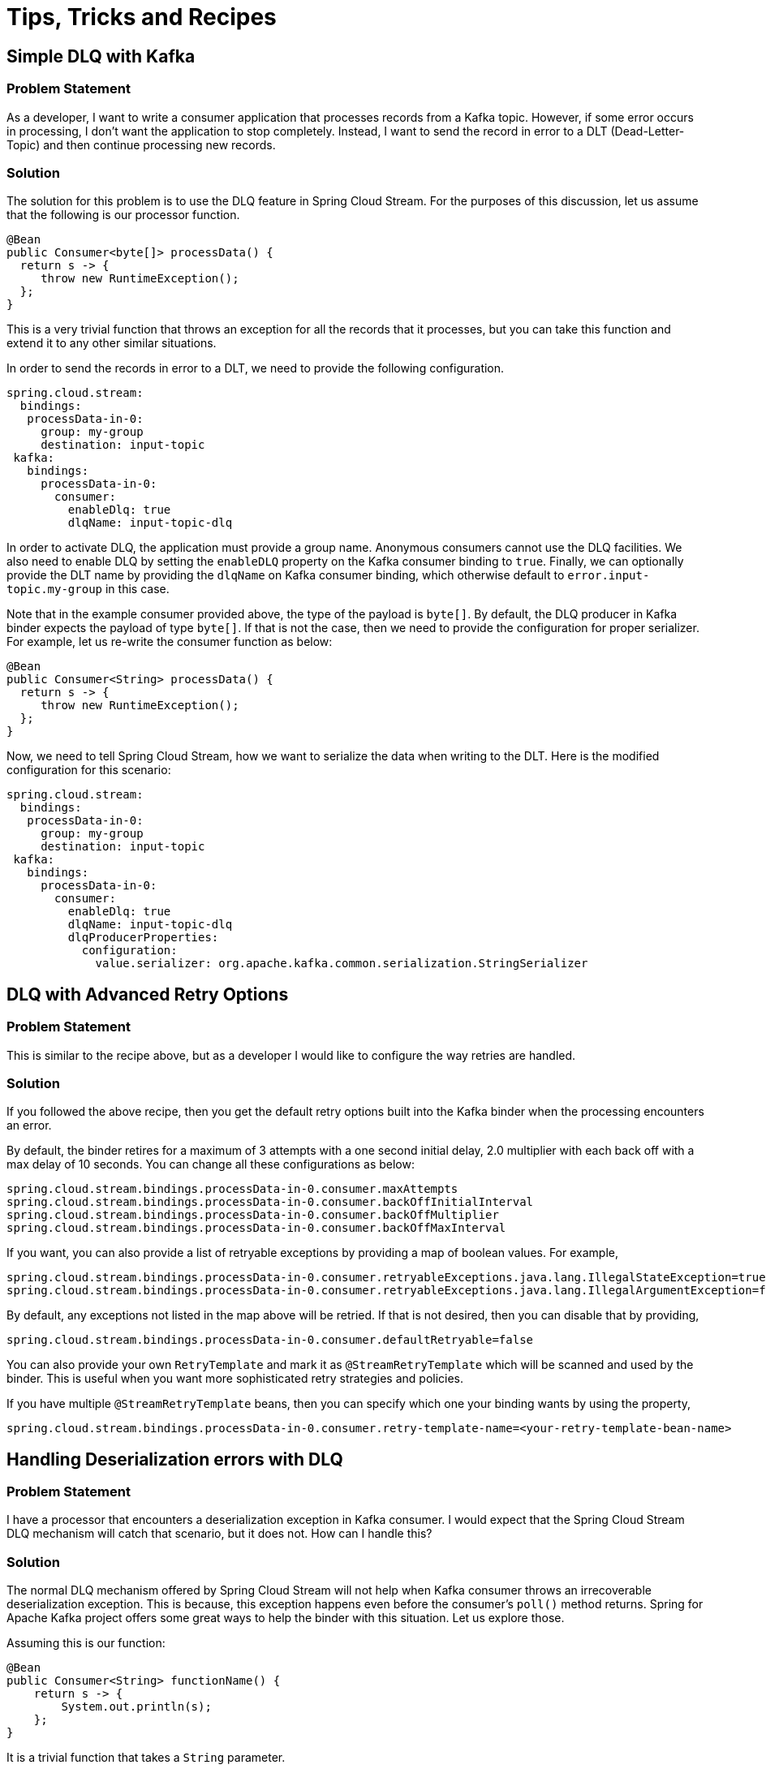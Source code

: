 [[tips-tricks-and-recipes]]
= Tips, Tricks and Recipes

[[simple-dlq-with-kafka]]
== Simple DLQ with Kafka

[[problem-statement]]
=== Problem Statement

As a developer, I want to write a consumer application that processes records from a Kafka topic.
However, if some error occurs in processing, I don't want the application to stop completely.
Instead, I want to send the record in error to a DLT (Dead-Letter-Topic) and then continue processing new records.

[[solution]]
=== Solution

The solution for this problem is to use the DLQ feature in Spring Cloud Stream.
For the purposes of this discussion, let us assume that the following is our processor function.

```
@Bean
public Consumer<byte[]> processData() {
  return s -> {
     throw new RuntimeException();
  };
}
```

This is a very trivial function that throws an exception for all the records that it processes, but you can take this function and extend it to any other similar situations.

In order to send the records in error to a DLT, we need to provide the following configuration.

```
spring.cloud.stream:
  bindings:
   processData-in-0:
     group: my-group
     destination: input-topic
 kafka:
   bindings:
     processData-in-0:
       consumer:
         enableDlq: true
         dlqName: input-topic-dlq
```

In order to activate DLQ, the application must provide a group name.
Anonymous consumers cannot use the DLQ facilities.
We also need to enable DLQ by setting the `enableDLQ` property on the Kafka consumer binding to `true`.
Finally, we can optionally provide the DLT name by providing the `dlqName` on Kafka consumer binding, which otherwise default to `error.input-topic.my-group` in this case.

Note that in the example consumer provided above, the type of the payload is `byte[]`.
By default, the DLQ producer in Kafka binder expects the payload of type `byte[]`.
If that is not the case, then we need to provide the configuration for proper serializer.
For example, let us re-write the consumer function as below:

```
@Bean
public Consumer<String> processData() {
  return s -> {
     throw new RuntimeException();
  };
}
```

Now, we need to tell Spring Cloud Stream, how we want to serialize the data when writing to the DLT.
Here is the modified configuration for this scenario:

```
spring.cloud.stream:
  bindings:
   processData-in-0:
     group: my-group
     destination: input-topic
 kafka:
   bindings:
     processData-in-0:
       consumer:
         enableDlq: true
         dlqName: input-topic-dlq
         dlqProducerProperties:
           configuration:
             value.serializer: org.apache.kafka.common.serialization.StringSerializer

```

[[dlq-with-advanced-retry-options]]
== DLQ with Advanced Retry Options

[[dlq-with-advanced-retry-options-problem-statement]]
=== Problem Statement

This is similar to the recipe above, but as a developer I would like to configure the way retries are handled.

[[dlq-with-advanced-retry-options-solution]]
=== Solution

If you followed the above recipe, then you get the default retry options built into the Kafka binder when the processing encounters an error.

By default, the binder retires for a maximum of 3 attempts with a one second initial delay, 2.0 multiplier with each back off with a max delay of 10 seconds.
You can change all these configurations as below:

```
spring.cloud.stream.bindings.processData-in-0.consumer.maxAttempts
spring.cloud.stream.bindings.processData-in-0.consumer.backOffInitialInterval
spring.cloud.stream.bindings.processData-in-0.consumer.backOffMultiplier
spring.cloud.stream.bindings.processData-in-0.consumer.backOffMaxInterval
```

If you want, you can also provide a list of retryable exceptions by providing a map of boolean values.
For example,

```
spring.cloud.stream.bindings.processData-in-0.consumer.retryableExceptions.java.lang.IllegalStateException=true
spring.cloud.stream.bindings.processData-in-0.consumer.retryableExceptions.java.lang.IllegalArgumentException=false
```

By default, any exceptions not listed in the map above will be retried.
If that is not desired, then you can disable that by providing,

```
spring.cloud.stream.bindings.processData-in-0.consumer.defaultRetryable=false
```

You can also provide your own `RetryTemplate` and mark it as `@StreamRetryTemplate` which will be scanned and used by the binder.
This is useful when you want more sophisticated retry strategies and policies.

If you have multiple `@StreamRetryTemplate` beans, then you can specify which one your binding wants by using the property,

```
spring.cloud.stream.bindings.processData-in-0.consumer.retry-template-name=<your-retry-template-bean-name>
```

[[handling-deserialization-errors-with-dlq]]
== Handling Deserialization errors with DLQ

[[handling-deserialization-errors-with-dlq-problem-statement]]
=== Problem Statement

I have a processor that encounters a deserialization exception in Kafka consumer.
I would expect that the Spring Cloud Stream DLQ mechanism will catch that scenario, but it does not.
How can I handle this?

[[handling-deserialization-errors-with-dlq-solution]]
=== Solution

The normal DLQ mechanism offered by Spring Cloud Stream will not help when Kafka consumer throws an irrecoverable deserialization exception.
This is because, this exception happens even before the consumer's `poll()` method returns.
Spring for Apache Kafka project offers some great ways to help the binder with this situation.
Let us explore those.

Assuming this is our function:

```
@Bean
public Consumer<String> functionName() {
    return s -> {
        System.out.println(s);
    };
}
```

It is a trivial function that takes a `String` parameter.

We want to bypass the message converters provided by Spring Cloud Stream and want to use native deserializers instead.
In the case of `String` types, it does not make much sense, but for more complex types like AVRO etc. you have to rely on external deserializers and therefore want to delegate the conversion to Kafka.

Now when the consumer receives the data, let us assume that there is a bad record that causes a deserialization error, maybe someone passed an `Integer` instead of a `String` for example.
In that case, if you don't do something in the application, the exception will be propagated through the chain and your application will exit eventually.

In order to handle this, you can add a `ListenerContainerCustomizer` `@Bean` that configures a `DefaultErrorHandler`.
This `DefaultErrorHandler` is configured with a `DeadLetterPublishingRecoverer`.
We also need to configure an `ErrorHandlingDeserializer` for the consumer.
That sounds like a lot of complex things, but in reality, it boils down to these 3 beans in this case.

```
	@Bean
	public ListenerContainerCustomizer<AbstractMessageListenerContainer<byte[], byte[]>> customizer(DefaultErrorHandler errorHandler) {
		return (container, dest, group) -> {
			container.setCommonErrorHandler(errorHandler);
		};
	}
```

```
	@Bean
	public DefaultErrorHandler errorHandler(DeadLetterPublishingRecoverer deadLetterPublishingRecoverer) {
		return new DefaultErrorHandler(deadLetterPublishingRecoverer);
	}
```

```
	@Bean
	public DeadLetterPublishingRecoverer publisher(KafkaOperations bytesTemplate) {
		return new DeadLetterPublishingRecoverer(bytesTemplate);
	}
```

Let us analyze each of them.
The first one is the `ListenerContainerCustomizer` bean that takes a `DefaultErrorHandler`.
The container is now customized with that particular error handler.
You can learn more about container customization https://docs.spring.io/spring-cloud-stream/docs/current/reference/html/spring-cloud-stream.html#_advanced_consumer_configuration[here].

The second bean is the `DefaultErrorHandler` that is configured with a publishing to a `DLT`.
See https://docs.spring.io/spring-kafka/docs/current/reference/html/#seek-to-current[here] for more details on `DefaultErrorHandler`.

The third bean is the `DeadLetterPublishingRecoverer` that is ultimately responsible for sending to the `DLT`.
By default, the `DLT` topic is named as the ORIGINAL_TOPIC_NAME.DLT.
You can change that though.
See the https://docs.spring.io/spring-kafka/docs/current/reference/html/#dead-letters[docs] for more details.


We also need to configure an https://docs.spring.io/spring-kafka/docs/current/reference/html/#error-handling-deserializer[ErrorHandlingDeserializer] through application config.

The `ErrorHandlingDeserializer` delegates to the actual deserializer.
In case of errors, it sets key/value of the record to be null and includes the raw bytes of the message.
It then sets the exception in a header and passes this record to the listener, which then calls the registered error handler.

Following is the configuration required:

```
spring.cloud.stream:
  function:
    definition: functionName
  bindings:
    functionName-in-0:
      group: group-name
      destination: input-topic
      consumer:
       use-native-decoding: true
  kafka:
    bindings:
      functionName-in-0:
        consumer:
          enableDlq: true
          dlqName: dlq-topic
          dlqProducerProperties:
            configuration:
              value.serializer: org.apache.kafka.common.serialization.StringSerializer
          configuration:
            value.deserializer: org.springframework.kafka.support.serializer.ErrorHandlingDeserializer
            spring.deserializer.value.delegate.class: org.apache.kafka.common.serialization.StringDeserializer
```

We are providing the `ErrorHandlingDeserializer` through the `configuration` property on the binding.
We are also indicating that the actual deserializer to delegate is the `StringDeserializer`.

Keep in mind that none of the dlq properties above are relevant for the discussions in this recipe.
They are purely meant for addressing any application level errors only.

[[basic-offset-management-in-kafka-binder]]
== Basic offset management in Kafka binder

[[basic-offset-management-in-kafka-binder-problem-statement]]
=== Problem Statement

I want to write a Spring Cloud Stream Kafka consumer application and not sure about how it manages Kafka consumer offsets.
Can you explain?

[[basic-offset-management-in-kafka-binder-solution]]
=== Solution

We encourage you read the https://docs.spring.io/spring-cloud-stream-binder-kafka/docs/current/reference/html/spring-cloud-stream-binder-kafka.html#reset-offsets[docs] section on this to get a thorough understanding on it.

Here is it in a gist:

Kafka supports two types of offsets to start with by default - `earliest` and `latest`.
Their semantics are self-explanatory from their names.

Assuming you are running the consumer for the first time.
If you miss the group.id in your Spring Cloud Stream application, then it becomes an anonymous consumer.
Whenever, you have an anonymous consumer, in that case, Spring Cloud Stream application by default will start from the `latest` available offset in the topic partition.
On the other hand, if you explicitly specify a group.id, then by default, the Spring Cloud Stream application will start from the `earliest` available offset in the topic partition.

In both cases above (consumers with explicit groups and anonymous groups), the starting offset can be switched around by using the property `spring.cloud.stream.kafka.bindings.<binding-name>.consumer.startOffset` and setting it to either `earliest` or `latest`.

Now, assume that you already ran the consumer before and now starting it again.
In this case, the starting offset semantics in the above case do not apply as the consumer finds an already committed offset for the consumer group (In the case of an anonymous consumer, although the application does not provide a group.id, the binder will auto generate one for you).
It simply picks up from the last committed offset onward.
This is true, even when you have a `startOffset` value provided.

However, you can override the default behavior where the consumer starts from the last committed offset by using the `resetOffsets` property.
In order to do that, set the property `spring.cloud.stream.kafka.bindings.<binding-name>.consumer.resetOffsets` to `true` (which is `false` by default).
Then make sure you provide the `startOffset` value (either `earliest` or `latest`).
When you do that and then start the consumer application, each time you start, it starts as if this is starting for the first time and ignore any committed offsets for the partition.

[[seeking-to-arbitrary-offsets-in-kafka]]
== Seeking to arbitrary offsets in Kafka

[[seeking-to-arbitrary-offsets-in-kafka-problem-statement]]
=== Problem Statement

Using Kafka binder, I know that it can set the offset to either `earliest` or `latest`, but I have a requirement to seek the offset to something in the middle, an arbitrary offset.
Is there a way to achieve this using Spring Cloud Stream Kafka binder?

[[seeking-to-arbitrary-offsets-in-kafka-solution]]
=== Solution

Previously we saw how Kafka binder allows you to tackle basic offset management.
By default, the binder does not allow you to rewind to an arbitrary offset, at least through the mechanism we saw in that recipe.
However, there are some low-level strategies that the binder provides to achieve this use case.
Let's explore them.

First of all, when you want to reset to an arbitrary offset other than `earliest` or `latest`, make sure to leave the `resetOffsets` configuration to its defaults, which is `false`.
Then you have to provide a custom bean of type `KafkaBindingRebalanceListener`, which will be injected into all consumer bindings.
It is an interface that comes with a few default methods, but here is the method that we are interested in:

```
/**
	 * Invoked when partitions are initially assigned or after a rebalance. Applications
	 * might only want to perform seek operations on an initial assignment. While the
	 * 'initial' argument is true for each thread (when concurrency is greater than 1),
	 * implementations should keep track of exactly which partitions have been sought.
	 * There is a race in that a rebalance could occur during startup and so a topic/
	 * partition that has been sought on one thread may be re-assigned to another
	 * thread and you may not wish to re-seek it at that time.
	 * @param bindingName the name of the binding.
	 * @param consumer the consumer.
	 * @param partitions the partitions.
	 * @param initial true if this is the initial assignment on the current thread.
	 */
	default void onPartitionsAssigned(String bindingName, Consumer<?, ?> consumer,
			Collection<TopicPartition> partitions, boolean initial) {
		// do nothing
	}
```

Let us look at the details.

In essence, this method will be invoked each time during the initial assignment for a topic partition or after a rebalance.
For better illustration, let us assume that our topic is `foo` and it has 4 partitions.
Initially, we are only starting a single consumer in the group and this consumer will consume from all partitions.
When the consumer starts for the first time, all 4 partitions are getting initially assigned.
However, we do not want to start the partitions to consume at the defaults (`earliest` since we define a group), rather for each partition, we want them to consume after seeking to arbitrary offsets.
Imagine that you have a business case to consume from certain offsets as below.

```
Partition   start offset

0           1000
1           2000
2           2000
3           1000
```

This could be achieved by implementing the above method as below.

```

@Override
public void onPartitionsAssigned(String bindingName, Consumer<?, ?> consumer, Collection<TopicPartition> partitions, boolean initial) {

    Map<TopicPartition, Long> topicPartitionOffset = new HashMap<>();
    topicPartitionOffset.put(new TopicPartition("foo", 0), 1000L);
    topicPartitionOffset.put(new TopicPartition("foo", 1), 2000L);
    topicPartitionOffset.put(new TopicPartition("foo", 2), 2000L);
    topicPartitionOffset.put(new TopicPartition("foo", 3), 1000L);

    if (initial) {
        partitions.forEach(tp -> {
            if (topicPartitionOffset.containsKey(tp)) {
                final Long offset = topicPartitionOffset.get(tp);
                try {
                    consumer.seek(tp, offset);
                }
                catch (Exception e) {
                    // Handle exceptions carefully.
                }
            }
        });
    }
}
```

This is just a rudimentary implementation.
Real world use cases are much more complex than this and you need to adjust accordingly, but this certainly gives you a basic sketch.
When consumer `seek` fails, it may throw some runtime exceptions and you need to decide what to do in those cases.

[[what-if-we-start-a-second-consumer-with-the-same-group-id?]]
=== What if we start a second consumer with the same group id?

When we add a second consumer, a rebalance will occur and some partitions will be moved around.
Let's say that the new consumer gets partitions `2` and `3`.
When this new Spring Cloud Stream consumer calls this `onPartitionsAssigned` method, it will see that this is the initial assignment for partition `2` and `3` on this consumer.
Therefore, it will do the seek operation because of the conditional check on the `initial` argument.
In the case of the first consumer, it now only has partitions `0` and `1`
However, for this consumer it was simply a rebalance event and not considered as an intial assignment.
Thus, it will not re-seek to the given offsets because of the conditional check on the `initial` argument.

[[how-do-i-manually-acknowledge-using-kafka-binder?]]
== How do I manually acknowledge using Kafka binder?

[[manually-acknowledging-problem-statement]]
=== Problem Statement

Using Kafka binder, I want to manually acknowledge messages in my consumer.
How do I do that?

[[manually-acknowledging-solution]]
=== Solution

By default, Kafka binder delegates to the default commit settings in Spring for Apache Kafka project.
The default `ackMode` in Spring Kafka is `batch`.
See https://docs.spring.io/spring-kafka/docs/current/reference/html/#committing-offsets[here] for more details on that.

There are situations in which you want to disable this default commit behavior and rely on manual commits.
Following steps allow you to do that.

Set the property `spring.cloud.stream.kafka.bindings.<binding-name>.consumer.ackMode` to either `MANUAL` or `MANUAL_IMMEDIATE`.
When it is set like that, then there will be a header called `kafka_acknowledgment` (from `KafkaHeaders.ACKNOWLEDGMENT`) present in the message received by the consumer method.

For example, imagine this as your consumer method.

```
@Bean
public Consumer<Message<String>> myConsumer() {
    return msg -> {
        Acknowledgment acknowledgment = message.getHeaders().get(KafkaHeaders.ACKNOWLEDGMENT, Acknowledgment.class);
        if (acknowledgment != null) {
         System.out.println("Acknowledgment provided");
         acknowledgment.acknowledge();
        }
    };
}
```

Then you set the property `spring.cloud.stream.kafka.bindings.myConsumer-in-0.consumer.ackMode` to `MANUAL` or `MANUAL_IMMEDIATE`.

[[how-do-i-override-the-default-binding-names-in-spring-cloud-stream?]]
== How do I override the default binding names in Spring Cloud Stream?

[[override-the-default-binding-names-problem-statement]]
=== Problem Statement

Spring Cloud Stream creates default bindings based on the function definition and signature, but how do I override these to more domain friendly names?

[[override-the-default-binding-names-solution]]
=== Solution

Assume that following is your function signature.

```
@Bean
public Function<String, String> uppercase(){
...
}
```

By default, Spring Cloud Stream will create the bindings as below.

1. uppercase-in-0
2. uppercase-out-0

You can override these bindings to something by using the following properties.

```
spring.cloud.stream.function.bindings.uppercase-in-0=my-transformer-in
spring.cloud.stream.function.bindings.uppercase-out-0=my-transformer-out
```

After this, all binding properties must be made on the new names, `my-transformer-in` and `my-transformer-out`.

Here is another example with Kafka Streams and multiple inputs.

```
@Bean
public BiFunction<KStream<String, Order>, KTable<String, Account>, KStream<String, EnrichedOrder>> processOrder() {
...
}
```

By default, Spring Cloud Stream will create three different binding names for this function.

1. processOrder-in-0
2. processOrder-in-1
3. processOrder-out-0

You have to use these binding names each time you want to set some configuration on these bindings.
You don't like that, and you want to use more domain-friendly and readable binding names, for example, something like.

1. orders
2. accounts
3. enrichedOrders

You can easily do that by simply setting these three properties

1. spring.cloud.stream.function.bindings.processOrder-in-0=orders
2. spring.cloud.stream.function.bindings.processOrder-in-1=accounts
3. spring.cloud.stream.function.bindings.processOrder-out-0=enrichedOrders

Once you do that, it overrides the default binding names and any properties that you want to set on them must be on these new binding names.

[[how-do-i-send-a-message-key-as-part-of-my-record?]]
== How do I send a message key as part of my record?

[[send-a-message-key-problem-statement]]
=== Problem Statement

I need to send a key along with the payload of the record, is there a way to do that in Spring Cloud Stream?

[[send-a-message-key-solution]]
=== Solution

It is often necessary that you want to send associative data structure like a map as the record with a key and value.
Spring Cloud Stream allows you to do that in a straightforward manner.
Following is a basic blueprint for doing this, but you may want to adapt it to your paricular use case.

Here is sample producer method (aka `Supplier`).

```
@Bean
public Supplier<Message<String>> supplier() {
    return () -> MessageBuilder.withPayload("foo").setHeader(KafkaHeaders.MESSAGE_KEY, "my-foo").build();
}
```

This is a trivial function that sends a message with a `String` payload, but also with a key.
Note that we set the key as a message header using `KafkaHeaders.MESSAGE_KEY`.

If you want to change the key from the default `kafka_messageKey`, then in the configuration, we need to specify this property:

```
spring.cloud.stream.kafka.bindings.supplier-out-0.producer.messageKeyExpression=headers['my-special-key']
```

Please note that we use the binding name `supplier-out-0` since that is our function name, please update accordingly.

Then, we use this new key when we produce the message.

[[how-do-i-use-native-serializer-and-deserializer-instead-of-message-conversion-done-by-spring-cloud-stream?]]
== How do I use native serializer and deserializer instead of message conversion done by Spring Cloud Stream?

[[use-native-serializer-and-deserializer-problem-statement]]
=== Problem Statement

Instead of using the message converters in Spring Cloud Stream, I want to use native Serializer and Deserializer in Kafka.
By default, Spring Cloud Stream takes care of this conversion using its internal built-in message converters.
How can I bypass this and delegate the responsibility to Kafka?

[[use-native-serializer-and-deserializer-solution]]
=== Solution

This is really easy to do.

All you have to do is to provide the following property to enable native serialization.

```
spring.cloud.stream.kafka.bindings.<binding-name>.producer.useNativeEncoding: true
```

Then, you need to also set the serializers.
There are a couple of ways to do this.

```
spring.cloud.stream.kafka.bindings.<binding-name>.producer.configuration.key.serializer: org.apache.kafka.common.serialization.StringSerializer
spring.cloud.stream.kafka.bindings.<binding-name>.producer.configuration.value.serializer: org.apache.kafka.common.serialization.StringSerializer
```

or using the binder configuration.

```
spring.cloud.stream.kafka.binder.configuration.key.serializer: org.apache.kafka.common.serialization.StringSerializer
spring.cloud.stream.kafka.binder.configuration.value.serializer: org.apache.kafka.common.serialization.StringSerializer
```

When using the binder way, it is applied against all the bindings whereas setting them at the bindings are per binding.

On the deserializing side, you just need to provide the deserializers as configuration.

For example,

```
spring.cloud.stream.kafka.bindings.<binding-name>.consumer.configuration.key.deserializer: org.apache.kafka.common.serialization.StringDeserializer
spring.cloud.stream.kafka.bindings.<binding-name>.producer.configuration.value.deserializer: org.apache.kafka.common.serialization.StringDeserializer
```

You can also set them at the binder level.

There is an optional property that you can set to force native decoding.

```
spring.cloud.stream.kafka.bindings.<binding-name>.consumer.useNativeDecoding: true
```

However, in the case of Kafka binder, this is unnecessary, as by the time it reaches the binder, Kafka already deserializes them using the configured deserializers.

[[explain-how-offset-resetting-work-in-kafka-streams-binder]]
== Explain how offset resetting work in Kafka Streams binder

[[how-offset-resetting-work-problem-statement]]
=== Problem Statement

By default, Kafka Streams binder always starts from the earliest offset for a new consumer.
Sometimes, it is beneficial or required by the application to start from the latest offset.
Kafka Streams binder allows you to do that.

[[how-offset-resetting-work-solution]]
=== Solution

Before we look at the solution, let us look at the following scenario.

```
@Bean
public BiConsumer<KStream<Object, Object>, KTable<Object, Object>> myBiConsumer{
    (s, t) -> s.join(t, ...)
    ...
}
```

We have a `BiConsumer` bean that requires two input bindings.
In this case, the first binding is for a `KStream` and the second one is for a `KTable`.
When running this application for the first time, by default, both bindings start from the `earliest` offset.
What about I want to start from the `latest` offset due to some requirements?
You can do this by enabling the following properties.

```
spring.cloud.stream.kafka.streams.bindings.myBiConsumer-in-0.consumer.startOffset: latest
spring.cloud.stream.kafka.streams.bindings.myBiConsumer-in-1.consumer.startOffset: latest
```

If you want only one binding to start from the `latest` offset and the other to consumer from the default `earliest`, then leave the latter binding out from the configuration.

Keep in mind that, once there are committed offsets, these setting are *not* honored and the committed offsets take precedence.

[[keeping-track-of-successful-sending-of-records-producing-in-kafka]]
== Keeping track of successful sending of records (producing) in Kafka

[[keeping-track-of-successful-sending-problem-statement]]
=== Problem Statement

I have a Kafka producer application and I want to keep track of all my successful sendings.

[[keeping-track-of-successful-sending-solution]]
=== Solution

Let us assume that we have this following supplier in the application.

```
@Bean
	public Supplier<Message<String>> supplier() {
		return () -> MessageBuilder.withPayload("foo").setHeader(KafkaHeaders.MESSAGE_KEY, "my-foo").build();
	}
```

Then, we need to define a new `MessageChannel` bean to capture all the successful send information.

```
@Bean
	public MessageChannel fooRecordChannel() {
		return new DirectChannel();
	}
```

Next, define this property in the application configuration to provide the bean name for the `recordMetadataChannel`.

```
spring.cloud.stream.kafka.bindings.supplier-out-0.producer.recordMetadataChannel: fooRecordChannel
```

At this point, successful sent information will be sent to the `fooRecordChannel`.

You can write an `IntegrationFlow` as below to see the information.

```
@Bean
public IntegrationFlow integrationFlow() {
    return f -> f.channel("fooRecordChannel")
                 .handle((payload, messageHeaders) -> payload);
}
```

In the `handle` method, the payload is what got sent to Kafka and the message headers contain a special key called `kafka_recordMetadata`.
Its value is a `RecordMetadata` that contains information about topic partition, current offset etc.

[[adding-custom-header-mapper-in-kafka]]
== Adding custom header mapper in Kafka

[[adding-custom-header-mapper-problem-statement]]
=== Problem Statement

I have a Kafka producer application that sets some headers, but they are missing in the consumer application. Why is that?

[[adding-custom-header-mapper-solution]]
=== Solution

Under normal circumstances, this should be fine.

Imagine, you have the following producer.

```
@Bean
public Supplier<Message<String>> supply() {
    return () -> MessageBuilder.withPayload("foo").setHeader("foo", "bar").build();
}
```

On the consumer side, you should still see the header "foo", and the following should not give you any issues.

```
@Bean
public Consumer<Message<String>> consume() {
    return s -> {
        final String foo = (String)s.getHeaders().get("foo");
        System.out.println(foo);
    };
}
```

If you provide a https://docs.spring.io/spring-cloud-stream-binder-kafka/docs/3.1.3/reference/html/spring-cloud-stream-binder-kafka.html#_kafka_binder_properties[custom header mapper] in the application, then this won't work.
Let's say you have an empty `KafkaHeaderMapper` in the application.

```
@Bean
public KafkaHeaderMapper kafkaBinderHeaderMapper() {
    return new KafkaHeaderMapper() {
        @Override
        public void fromHeaders(MessageHeaders headers, Headers target) {

        }

        @Override
        public void toHeaders(Headers source, Map<String, Object> target) {

        }
    };
}
```

If that is your implementation, then you will miss the `foo` header on the consumer.
Chances are that, you may have some logic inside those `KafkaHeaderMapper` methods.
You need the following to populate the `foo` header.

```
@Bean
public KafkaHeaderMapper kafkaBinderHeaderMapper() {
    return new KafkaHeaderMapper() {
        @Override
        public void fromHeaders(MessageHeaders headers, Headers target) {
            final String foo = (String) headers.get("foo");
            target.add("foo", foo.getBytes());
        }

        @Override
        public void toHeaders(Headers source, Map<String, Object> target) {
            final Header foo = source.lastHeader("foo");
			target.put("foo", new String(foo.value()));
        }
    }
```

That will properly populate the `foo` header from the producer to consumer.

[[special-note-on-the-id-header]]
=== Special note on the id header

In Spring Cloud Stream, the `id` header is a special header, but some applications may want to have special custom id headers - something like `custom-id` or `ID` or `Id`.
The first one (`custom-id`) will propagate without any custom header mapper from producer to consumer.
However, if you produce with a variant of the framework reserved `id` header - such as `ID`, `Id`, `iD` etc. then you will run into issues with the internals of the framework.
See this https://stackoverflow.com/questions/68412600/change-the-behaviour-in-spring-cloud-stream-make-header-matcher-case-sensitive[StackOverflow thread] fore more context on this use case.
In that case, you must use a custom `KafkaHeaderMapper` to map the case-sensitive id header.
For example, let's say you have the following producer.

```
@Bean
public Supplier<Message<String>> supply() {
    return () -> MessageBuilder.withPayload("foo").setHeader("Id", "my-id").build();
}
```

The header `Id` above will be gone from the consuming side as it clashes with the framework `id` header.
You can provide a custom `KafkaHeaderMapper` to solve this issue.

```
@Bean
public KafkaHeaderMapper kafkaBinderHeaderMapper1() {
    return new KafkaHeaderMapper() {
        @Override
        public void fromHeaders(MessageHeaders headers, Headers target) {
            final String myId = (String) headers.get("Id");
			target.add("Id", myId.getBytes());
        }

        @Override
        public void toHeaders(Headers source, Map<String, Object> target) {
            final Header Id = source.lastHeader("Id");
			target.put("Id", new String(Id.value()));
        }
    };
}
```

By doing this, both `id` and `Id` headers will be available from the producer to the consumer side.

[[producing-to-multiple-topics-in-transaction]]
== Producing to multiple topics in transaction

[[producing-to-multiple-topics-in-transaction-problem-statement]]
=== Problem Statement

How do I produce transactional messages to multiple Kafka topics?

For more context, see this https://stackoverflow.com/questions/68928091/dlq-bounded-retry-and-eos-when-producing-to-multiple-topics-using-spring-cloud[StackOverflow question].

[[producing-to-multiple-topics-in-transaction-solution]]
=== Solution

Use transactional support in Kafka binder for transactions and then provide an `AfterRollbackProcessor`.
In order to produce to multiple topics, use `StreamBridge` API.

Below are the code snippets for this:

```
@Autowired
StreamBridge bridge;

@Bean
Consumer<String> input() {
    return str -> {
        System.out.println(str);
        this.bridge.send("left", str.toUpperCase());
        this.bridge.send("right", str.toLowerCase());
        if (str.equals("Fail")) {
            throw new RuntimeException("test");
        }
    };
}

@Bean
ListenerContainerCustomizer<AbstractMessageListenerContainer<?, ?>> customizer(BinderFactory binders) {
    return (container, dest, group) -> {
        ProducerFactory<byte[], byte[]> pf = ((KafkaMessageChannelBinder) binders.getBinder(null,
                MessageChannel.class)).getTransactionalProducerFactory();
        KafkaTemplate<byte[], byte[]> template = new KafkaTemplate<>(pf);
        DefaultAfterRollbackProcessor rollbackProcessor = rollbackProcessor(template);
        container.setAfterRollbackProcessor(rollbackProcessor);
    };
}

DefaultAfterRollbackProcessor rollbackProcessor(KafkaTemplate<byte[], byte[]> template) {
    return new DefaultAfterRollbackProcessor<>(
            new DeadLetterPublishingRecoverer(template), new FixedBackOff(2000L, 2L), template, true);
}

```

[[required-configuration]]
=== Required Configuration

```
spring.cloud.stream.kafka.binder.transaction.transaction-id-prefix: tx-
spring.cloud.stream.kafka.binder.required-acks=all
spring.cloud.stream.bindings.input-in-0.group=foo
spring.cloud.stream.bindings.input-in-0.destination=input
spring.cloud.stream.bindings.left.destination=left
spring.cloud.stream.bindings.right.destination=right

spring.cloud.stream.kafka.bindings.input-in-0.consumer.maxAttempts=1
```

in order to test, you can use the following:

```
@Bean
public ApplicationRunner runner(KafkaTemplate<byte[], byte[]> template) {
    return args -> {
        System.in.read();
        template.send("input", "Fail".getBytes());
        template.send("input", "Good".getBytes());
    };
}
```

Some important notes:

Please ensure that you don't have any DLQ settings on the application configuration as we manually configure DLT (By default it will be published to a topic named `input.DLT` based on the initial consumer function).
Also, reset the `maxAttempts` on consumer binding to `1` in order to avoid retries by the binder.
It will be max tried a total of 3 in the example above (initial try + the 2 attempts in the `FixedBackoff`).

See the https://stackoverflow.com/questions/68928091/dlq-bounded-retry-and-eos-when-producing-to-multiple-topics-using-spring-cloud[StackOverflow thread] for more details on how to test this code.
If you are using Spring Cloud Stream to test it by adding more consumer functions, make sure to set the `isolation-level` on the consumer binding to `read-committed`.

This https://stackoverflow.com/questions/68941306/spring-cloud-stream-database-transaction-does-not-roll-back[StackOverflow thread] is also related to this discussion.

[[pitfalls-to-avoid-when-running-multiple-pollable-consumers]]
== Pitfalls to avoid when running multiple pollable consumers

[[pitfalls-to-avoid-when-running-multiple-pollable-consumers-problem-statement]]
=== Problem Statement

How can I run multiple instances of the pollable consumers and generate unique `client.id` for each instance?

[[pitfalls-to-avoid-when-running-multiple-pollable-consumers-solution]]
=== Solution

Assuming that I have the following definition:

```
spring.cloud.stream.pollable-source: foo
spring.cloud.stream.bindings.foo-in-0.group: my-group
```

When running the application, the Kafka consumer generates a client.id (something like `consumer-my-group-1`).
For each instance of the application that is running, this `client.id` will be the same, causing unexpected issues.

In order to fix this, you can add the following property on each instance of the application:

```
spring.cloud.stream.kafka.bindings.foo-in-0.consumer.configuration.client.id=${client.id}
```

See this https://github.com/spring-cloud/spring-cloud-stream-binder-kafka/issues/1139[GitHub issue] for more details.
